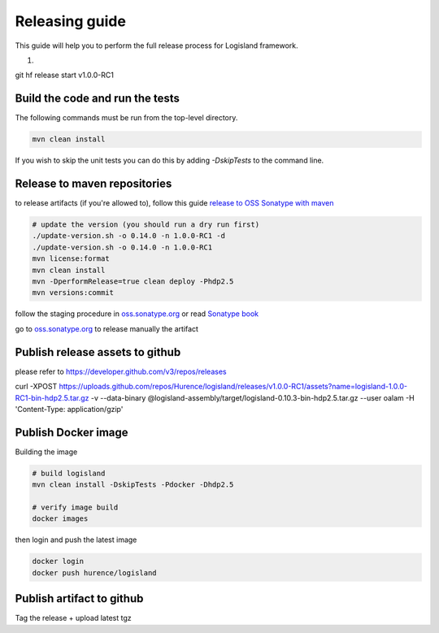 Releasing guide
===============

This guide will help you to perform the full release process for Logisland framework.

1.


git hf release start v1.0.0-RC1


Build the code and run the tests
--------------------------------


The following commands must be run from the top-level directory.

.. code-block:: sh

    mvn clean install

If you wish to skip the unit tests you can do this by adding `-DskipTests` to the command line.


Release to maven repositories
-----------------------------
to release artifacts (if you're allowed to), follow this guide `release to OSS Sonatype with maven <http://central.sonatype.org/pages/apache-maven.html>`_

.. code-block:: sh

    # update the version (you should run a dry run first)
    ./update-version.sh -o 0.14.0 -n 1.0.0-RC1 -d
    ./update-version.sh -o 0.14.0 -n 1.0.0-RC1
    mvn license:format
    mvn clean install
    mvn -DperformRelease=true clean deploy -Phdp2.5
    mvn versions:commit


follow the staging procedure in `oss.sonatype.org <https://oss.sonatype.org/#stagingRepositories>`_ or read `Sonatype book <http://books.sonatype.com/nexus-book/reference/staging-deployment.html#staging-maven>`_

go to `oss.sonatype.org <https://oss.sonatype.org/#stagingRepositories>`_ to release manually the artifact



Publish release assets to github
--------------------------------

please refer to `https://developer.github.com/v3/repos/releases <https://developer.github.com/v3/repos/releases>`_

curl -XPOST https://uploads.github.com/repos/Hurence/logisland/releases/v1.0.0-RC1/assets?name=logisland-1.0.0-RC1-bin-hdp2.5.tar.gz -v  --data-binary  @logisland-assembly/target/logisland-0.10.3-bin-hdp2.5.tar.gz --user oalam -H 'Content-Type: application/gzip'



Publish Docker image
--------------------
Building the image

.. code-block:: sh

    # build logisland
    mvn clean install -DskipTests -Pdocker -Dhdp2.5

    # verify image build
    docker images


then login and push the latest image

.. code-block:: sh

    docker login
    docker push hurence/logisland


Publish artifact to github
--------------------------

Tag the release + upload latest tgz
